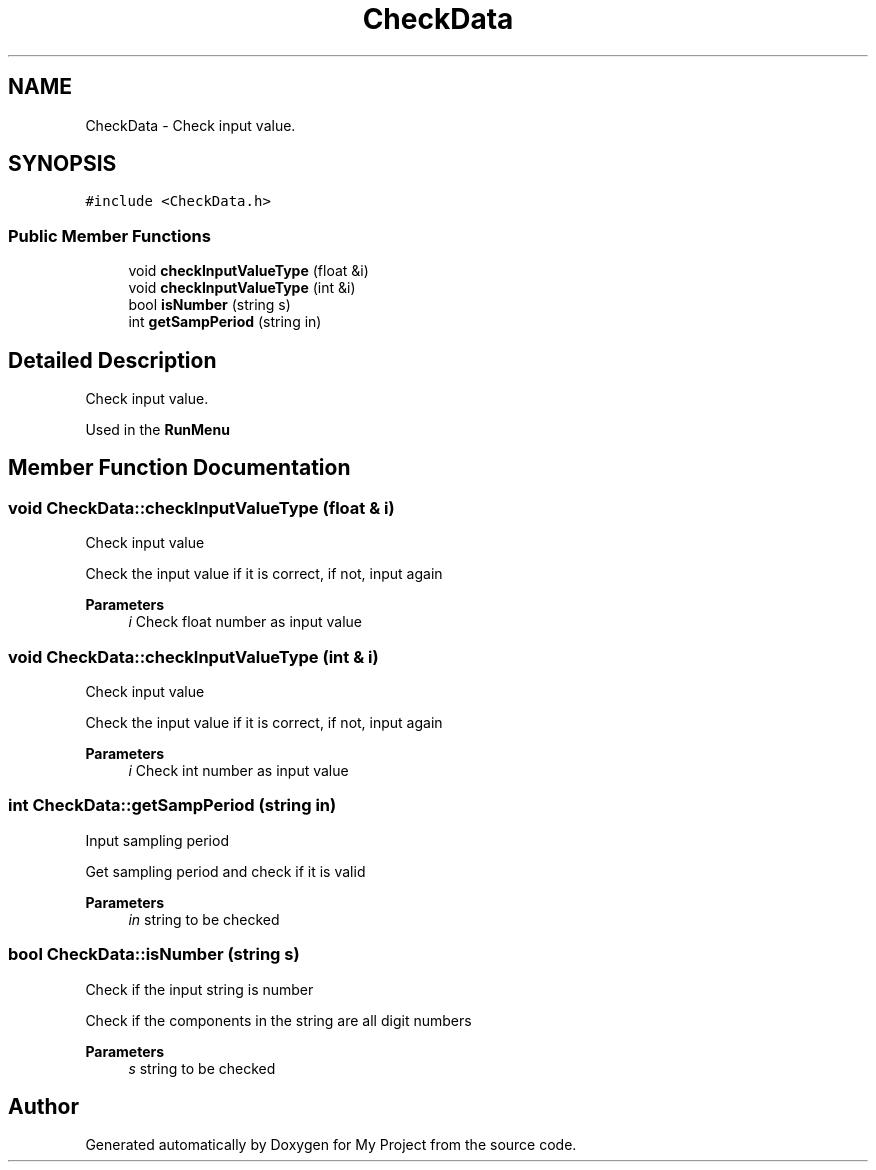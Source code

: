 .TH "CheckData" 3 "Fri Apr 24 2020" "My Project" \" -*- nroff -*-
.ad l
.nh
.SH NAME
CheckData \- Check input value\&.  

.SH SYNOPSIS
.br
.PP
.PP
\fC#include <CheckData\&.h>\fP
.SS "Public Member Functions"

.in +1c
.ti -1c
.RI "void \fBcheckInputValueType\fP (float &i)"
.br
.ti -1c
.RI "void \fBcheckInputValueType\fP (int &i)"
.br
.ti -1c
.RI "bool \fBisNumber\fP (string s)"
.br
.ti -1c
.RI "int \fBgetSampPeriod\fP (string in)"
.br
.in -1c
.SH "Detailed Description"
.PP 
Check input value\&. 

Used in the \fBRunMenu\fP 
.SH "Member Function Documentation"
.PP 
.SS "void CheckData::checkInputValueType (float & i)"
Check input value
.PP
Check the input value if it is correct, if not, input again 
.PP
\fBParameters\fP
.RS 4
\fIi\fP Check float number as input value 
.RE
.PP

.SS "void CheckData::checkInputValueType (int & i)"
Check input value
.PP
Check the input value if it is correct, if not, input again 
.PP
\fBParameters\fP
.RS 4
\fIi\fP Check int number as input value 
.RE
.PP

.SS "int CheckData::getSampPeriod (string in)"
Input sampling period
.PP
Get sampling period and check if it is valid 
.PP
\fBParameters\fP
.RS 4
\fIin\fP string to be checked 
.RE
.PP

.SS "bool CheckData::isNumber (string s)"
Check if the input string is number
.PP
Check if the components in the string are all digit numbers 
.PP
\fBParameters\fP
.RS 4
\fIs\fP string to be checked 
.RE
.PP


.SH "Author"
.PP 
Generated automatically by Doxygen for My Project from the source code\&.
